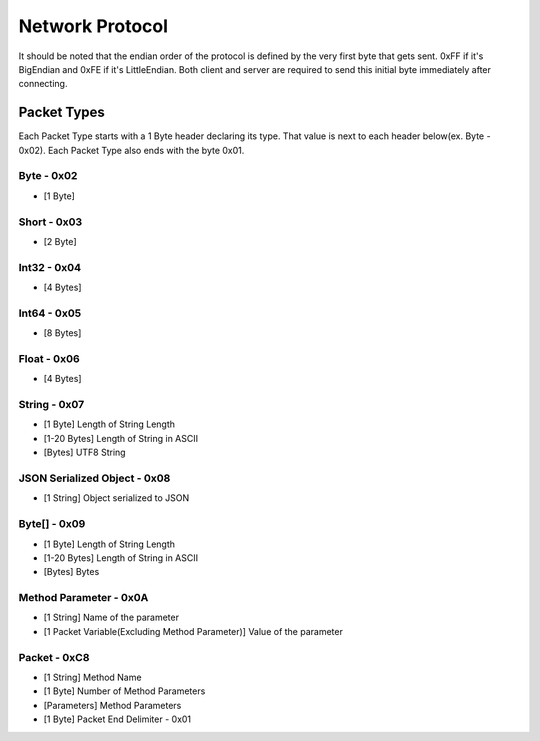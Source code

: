 ++++++++++++++++
Network Protocol
++++++++++++++++

It should be noted that the endian order of the protocol is defined by the very first byte that gets sent. 0xFF if it's BigEndian and 0xFE if it's LittleEndian. Both client and server are required to send this initial byte immediately after connecting.

Packet Types
=================

Each Packet Type starts with a 1 Byte header declaring its type. That value is next to each header below(ex. Byte - 0x02). Each Packet Type also  ends with the byte 0x01. 

Byte - 0x02
-------------
* [1 Byte]

Short - 0x03
-------------
* [2 Byte]

Int32 - 0x04
-------------
* [4 Bytes]

Int64 - 0x05
-------------
* [8 Bytes]

Float - 0x06
-------------
* [4 Bytes]

String - 0x07
-------------

* [1 Byte] Length of String Length
* [1-20 Bytes] Length of String in ASCII
* [Bytes] UTF8 String

JSON Serialized Object - 0x08
-----------------------------
* [1 String] Object serialized to JSON

Byte[] - 0x09
-----------------
* [1 Byte] Length of String Length
* [1-20 Bytes] Length of String in ASCII
* [Bytes] Bytes

Method Parameter - 0x0A
------------------------

* [1 String] Name of the parameter
* [1 Packet Variable(Excluding Method Parameter)] Value of the parameter
   
Packet - 0xC8
-------------

* [1 String] Method Name
* [1 Byte] Number of Method Parameters
* [Parameters] Method Parameters
* [1 Byte] Packet End Delimiter - 0x01
